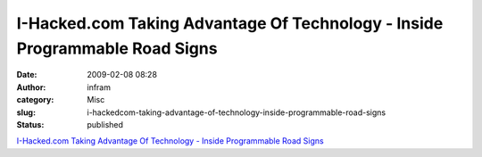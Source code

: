 I-Hacked.com Taking Advantage Of Technology - Inside Programmable Road Signs
############################################################################
:date: 2009-02-08 08:28
:author: infram
:category: Misc
:slug: i-hackedcom-taking-advantage-of-technology-inside-programmable-road-signs
:status: published

`I-Hacked.com Taking Advantage Of Technology - Inside Programmable Road
Signs <http://www.i-hacked.com/content/view/274/48/>`__
